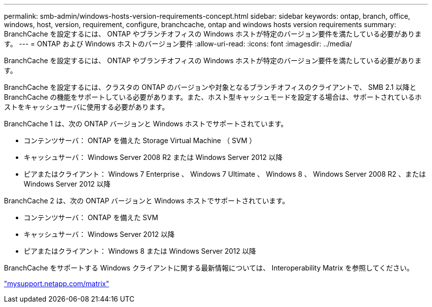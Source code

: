 ---
permalink: smb-admin/windows-hosts-version-requirements-concept.html 
sidebar: sidebar 
keywords: ontap, branch, office, windows, host, version, requirement, configure, branchcache, ontap and windows hosts version requirements 
summary: BranchCache を設定するには、 ONTAP やブランチオフィスの Windows ホストが特定のバージョン要件を満たしている必要があります。 
---
= ONTAP および Windows ホストのバージョン要件
:allow-uri-read: 
:icons: font
:imagesdir: ../media/


[role="lead"]
BranchCache を設定するには、 ONTAP やブランチオフィスの Windows ホストが特定のバージョン要件を満たしている必要があります。

BranchCache を設定するには、クラスタの ONTAP のバージョンや対象となるブランチオフィスのクライアントで、 SMB 2.1 以降と BranchCache の機能をサポートしている必要があります。また、ホスト型キャッシュモードを設定する場合は、サポートされているホストをキャッシュサーバに使用する必要があります。

BranchCache 1 は、次の ONTAP バージョンと Windows ホストでサポートされています。

* コンテンツサーバ： ONTAP を備えた Storage Virtual Machine （ SVM ）
* キャッシュサーバ： Windows Server 2008 R2 または Windows Server 2012 以降
* ピアまたはクライアント： Windows 7 Enterprise 、 Windows 7 Ultimate 、 Windows 8 、 Windows Server 2008 R2 、または Windows Server 2012 以降


BranchCache 2 は、次の ONTAP バージョンと Windows ホストでサポートされています。

* コンテンツサーバ： ONTAP を備えた SVM
* キャッシュサーバ： Windows Server 2012 以降
* ピアまたはクライアント： Windows 8 または Windows Server 2012 以降


BranchCache をサポートする Windows クライアントに関する最新情報については、 Interoperability Matrix を参照してください。

http://mysupport.netapp.com/matrix["mysupport.netapp.com/matrix"]
